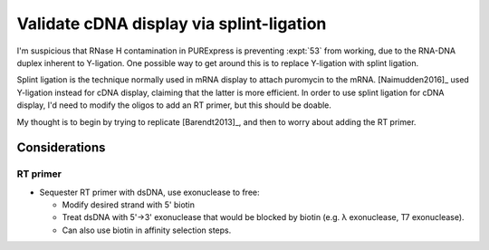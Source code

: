 *****************************************
Validate cDNA display via splint-ligation
*****************************************

I'm suspicious that RNase H contamination in PURExpress is preventing 
:expt:`53` from working, due to the RNA-DNA duplex inherent to Y-ligation.  One 
possible way to get around this is to replace Y-ligation with splint ligation.

Splint ligation is the technique normally used in mRNA display to attach 
puromycin to the mRNA.  [Naimudden2016]_ used Y-ligation instead for cDNA 
display, claiming that the latter is more efficient.  In order to use splint 
ligation for cDNA display, I'd need to modify the oligos to add an RT primer, 
but this should be doable.

My thought is to begin by trying to replicate [Barendt2013]_, and then to worry 
about adding the RT primer.

Considerations
==============

RT primer
---------
- Sequester RT primer with dsDNA, use exonuclease to free:

  - Modify desired strand with 5' biotin
  - Treat dsDNA with 5'→3' exonuclease that would be blocked by biotin (e.g. λ 
    exonuclease, T7 exonuclease).
  - Can also use biotin in affinity selection steps.
